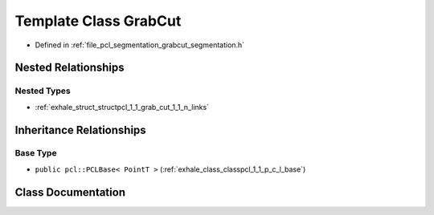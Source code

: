 .. _exhale_class_classpcl_1_1_grab_cut:

Template Class GrabCut
======================

- Defined in :ref:`file_pcl_segmentation_grabcut_segmentation.h`


Nested Relationships
--------------------


Nested Types
************

- :ref:`exhale_struct_structpcl_1_1_grab_cut_1_1_n_links`


Inheritance Relationships
-------------------------

Base Type
*********

- ``public pcl::PCLBase< PointT >`` (:ref:`exhale_class_classpcl_1_1_p_c_l_base`)


Class Documentation
-------------------


.. doxygenclass:: pcl::GrabCut
   :members:
   :protected-members:
   :undoc-members: